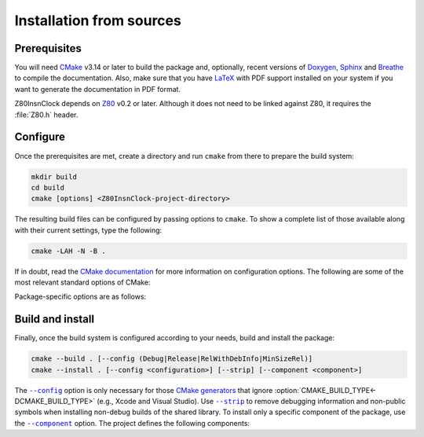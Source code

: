 =========================
Installation from sources
=========================

.. only:: html

   .. |br| raw:: html

      <br />

.. only:: latex

   .. |nl| raw:: latex

      \newline

.. |cmake_option_build_config| replace:: ``--config``
.. _cmake_option_build_config: https://cmake.org/cmake/help/latest/manual/cmake.1.html#cmdoption-cmake-build-config

.. |cmake_option_install_strip| replace:: ``--strip``
.. _cmake_option_install_strip: https://cmake.org/cmake/help/latest/manual/cmake.1.html#cmdoption-cmake-install-strip

.. |cmake_option_install_component| replace:: ``--component``
.. _cmake_option_install_component: https://cmake.org/cmake/help/latest/manual/cmake.1.html#cmdoption-cmake-install-component

Prerequisites
=============

You will need `CMake <https://cmake.org>`_ v3.14 or later to build the package and, optionally, recent versions of `Doxygen <https://www.doxygen.nl>`_, `Sphinx <https://www.sphinx-doc.org>`_ and `Breathe <https://www.breathe-doc.org>`_ to compile the documentation. Also, make sure that you have `LaTeX <https://www.latex-project.org>`_ with PDF support installed on your system if you want to generate the documentation in PDF format.

Z80InsnClock depends on `Z80 <https://zxe.io/software/Z80>`_ v0.2 or later. Although it does not need to be linked against Z80, it requires the :file:`Z80.h` header.

Configure
=========

Once the prerequisites are met, create a directory and run ``cmake`` from there to prepare the build system:

.. code-block:: sh

   mkdir build
   cd build
   cmake [options] <Z80InsnClock-project-directory>

The resulting build files can be configured by passing options to ``cmake``. To show a complete list of those available along with their current settings, type the following:

.. code-block:: sh

   cmake -LAH -N -B .

If in doubt, read the `CMake documentation <https://cmake.org/documentation/>`_ for more information on configuration options. The following are some of the most relevant standard options of CMake:

.. option:: -DBUILD_SHARED_LIBS=(YES|NO)

   Generate shared libraries rather than static libraries. |br| |nl|
   The default is ``NO``.

.. option:: -DCMAKE_BUILD_TYPE=(Debug|Release|RelWithDebInfo|MinSizeRel)

   Choose the type of build (configuration) to generate. |br| |nl|
   The default is ``Release``.

.. option:: -DCMAKE_INSTALL_NAME_DIR="<path>"

   Specify the `directory portion <https://developer.apple.com/documentation/xcode/build-settings-reference#Dynamic-Library-Install-Name-Base>`_ of the `dynamic library install name <https://developer.apple.com/documentation/xcode/build-settings-reference#Dynamic-Library-Install-Name>`_ on Apple platforms (for installed shared libraries). |br| |nl|
   Not defined by default.

.. option:: -DCMAKE_INSTALL_PREFIX="<path>"

   Specify the installation prefix. |br| |nl|
   The default is ``"/usr/local"`` (on `UNIX <https://en.wikipedia.org/wiki/Unix>`_ and `UNIX-like <https://en.wikipedia.org/wiki/Unix-like>`_ operating systems).

.. _cmake_package_options:

Package-specific options are as follows:

.. option:: -DZ80InsnClock=(All|Basic|Extra)

   Specify which operation mode(s) to build. |br| |nl|
   ``All`` enables both ``Basic`` and ``Extra``. ``Basic`` mode is the simplest and only determines the clock cycle at which the ongoing M-cycle begins, while ``Extra`` mode additionally provides information about the duration of the M-cycle. |br| |nl|
   The default is ``All``.

.. option:: -DZ80InsnClock_INSTALL_CMAKEDIR="<path>"

   Specify the directory in which to install the CMake `config-file package`_. |br| |nl|
   The default is ``"${CMAKE_INSTALL_LIBDIR}/cmake/Z80InsnClock"``.

.. option:: -DZ80InsnClock_INSTALL_PKGCONFIGDIR="<path>"

   Specify the directory in which to install the `pkg-config`_ `file`_. |br| |nl|
   The default is ``"${CMAKE_INSTALL_LIBDIR}/pkgconfig"``.

.. option:: -DZ80InsnClock_NOSTDLIB_FLAGS=(Auto|"[<flag>[;<flag>...]]")

   Specify the linker flags used to avoid linking against system libraries. |br| |nl|
   The default is ``Auto`` (autoconfigure flags). If you get linker errors, set this option to ``""``.

.. option:: -DZ80InsnClock_OBJECT_LIBS=(YES|NO)

   Build Z80InsnClock as an `object library <https://cmake.org/cmake/help/latest/manual/cmake-buildsystem.7.html#object-libraries>`_. |br| |nl|
   This option takes precedence over :option:`BUILD_SHARED_LIBS<-DBUILD_SHARED_LIBS>` and :option:`Z80InsnClock_SHARED_LIBS<-DZ80InsnClock_SHARED_LIBS>`. If enabled, the build system will ignore :option:`Z80InsnClock_WITH_CMAKE_SUPPORT<-DZ80InsnClock_WITH_CMAKE_SUPPORT>` and :option:`Z80InsnClock_WITH_PKGCONFIG_SUPPORT<-DZ80InsnClock_WITH_PKGCONFIG_SUPPORT>`, as no libraries or support files will be installed. |br| |nl|
   The default is ``NO``.

.. option:: -DZ80InsnClock_SHARED_LIBS=(YES|NO)

   Build Z80InsnClock as a shared library, rather than static. |br| |nl|
   This option takes precedence over :option:`BUILD_SHARED_LIBS<-DBUILD_SHARED_LIBS>`. |br| |nl|
   Not defined by default.

.. option:: -DZ80InsnClock_SPHINX_HTML_THEME="[<name>]"

   Specify the Sphinx theme for the documentation in HTML format. |br| |nl|
   The default is ``""`` (use the default theme).

.. option:: -DZ80InsnClock_WITH_CMAKE_SUPPORT=(YES|NO)

   Generate and install the CMake `config-file package`_. |br| |nl|
   The default is ``NO``.

.. option:: -DZ80InsnClock_WITH_HTML_DOCUMENTATION=(YES|NO)

   Build and install the documentation in HTML format. |br| |nl|
   It requires Doxygen, Sphinx and Breathe. |br| |nl|
   The default is ``NO``.

.. option:: -DZ80InsnClock_WITH_PDF_DOCUMENTATION=(YES|NO)

   Build and install the documentation in PDF format. |br| |nl|
   It requires Doxygen, Sphinx, Breathe, and LaTeX with PDF support. |br| |nl|
   The default is ``NO``.

.. option:: -DZ80InsnClock_WITH_PKGCONFIG_SUPPORT=(YES|NO)

   Generate and install the `pkg-config`_ `file`_. |br| |nl|
   The default is ``NO``.

.. option:: -DZ80InsnClock_WITH_STANDARD_DOCUMENTS=(YES|NO)

   Install the standard text documents distributed with the package: :file:`AUTHORS`, :file:`HISTORY`, :file:`LICENSE-0BSD` and :file:`README`. |br| |nl|
   The default is ``NO``.

Build and install
=================

Finally, once the build system is configured according to your needs, build and install the package:

.. code-block:: sh

   cmake --build . [--config (Debug|Release|RelWithDebInfo|MinSizeRel)]
   cmake --install . [--config <configuration>] [--strip] [--component <component>]

The |cmake_option_build_config|_ option is only necessary for those `CMake generators <https://cmake.org/cmake/help/latest/manual/cmake-generators.7.html>`_ that ignore :option:`CMAKE_BUILD_TYPE<-DCMAKE_BUILD_TYPE>` (e.g., Xcode and Visual Studio). Use |cmake_option_install_strip|_ to remove debugging information and non-public symbols when installing non-debug builds of the shared library. To install only a specific component of the package, use the |cmake_option_install_component|_ option. The project defines the following components:

.. option:: Z80InsnClock_Runtime

   * Shared library.
   * Symbolic link for the compatibility version of the shared library.
   * Standard text documents.

.. option:: Z80InsnClock_Development

   * Static library.
   * Unversioned symbolic link of the shared library.
   * Public header.
   * CMake config-file package.
   * pkg-config file.

.. option:: Z80InsnClock_Documentation

   * Documentation in HTML format.
   * Documentation in PDF format.

.. _config-file package: https://cmake.org/cmake/help/latest/manual/cmake-packages.7.html#config-file-packages
.. _file: https://people.freedesktop.org/~dbn/pkg-config-guide.html
.. _pkg-config: https://www.freedesktop.org/wiki/Software/pkg-config
